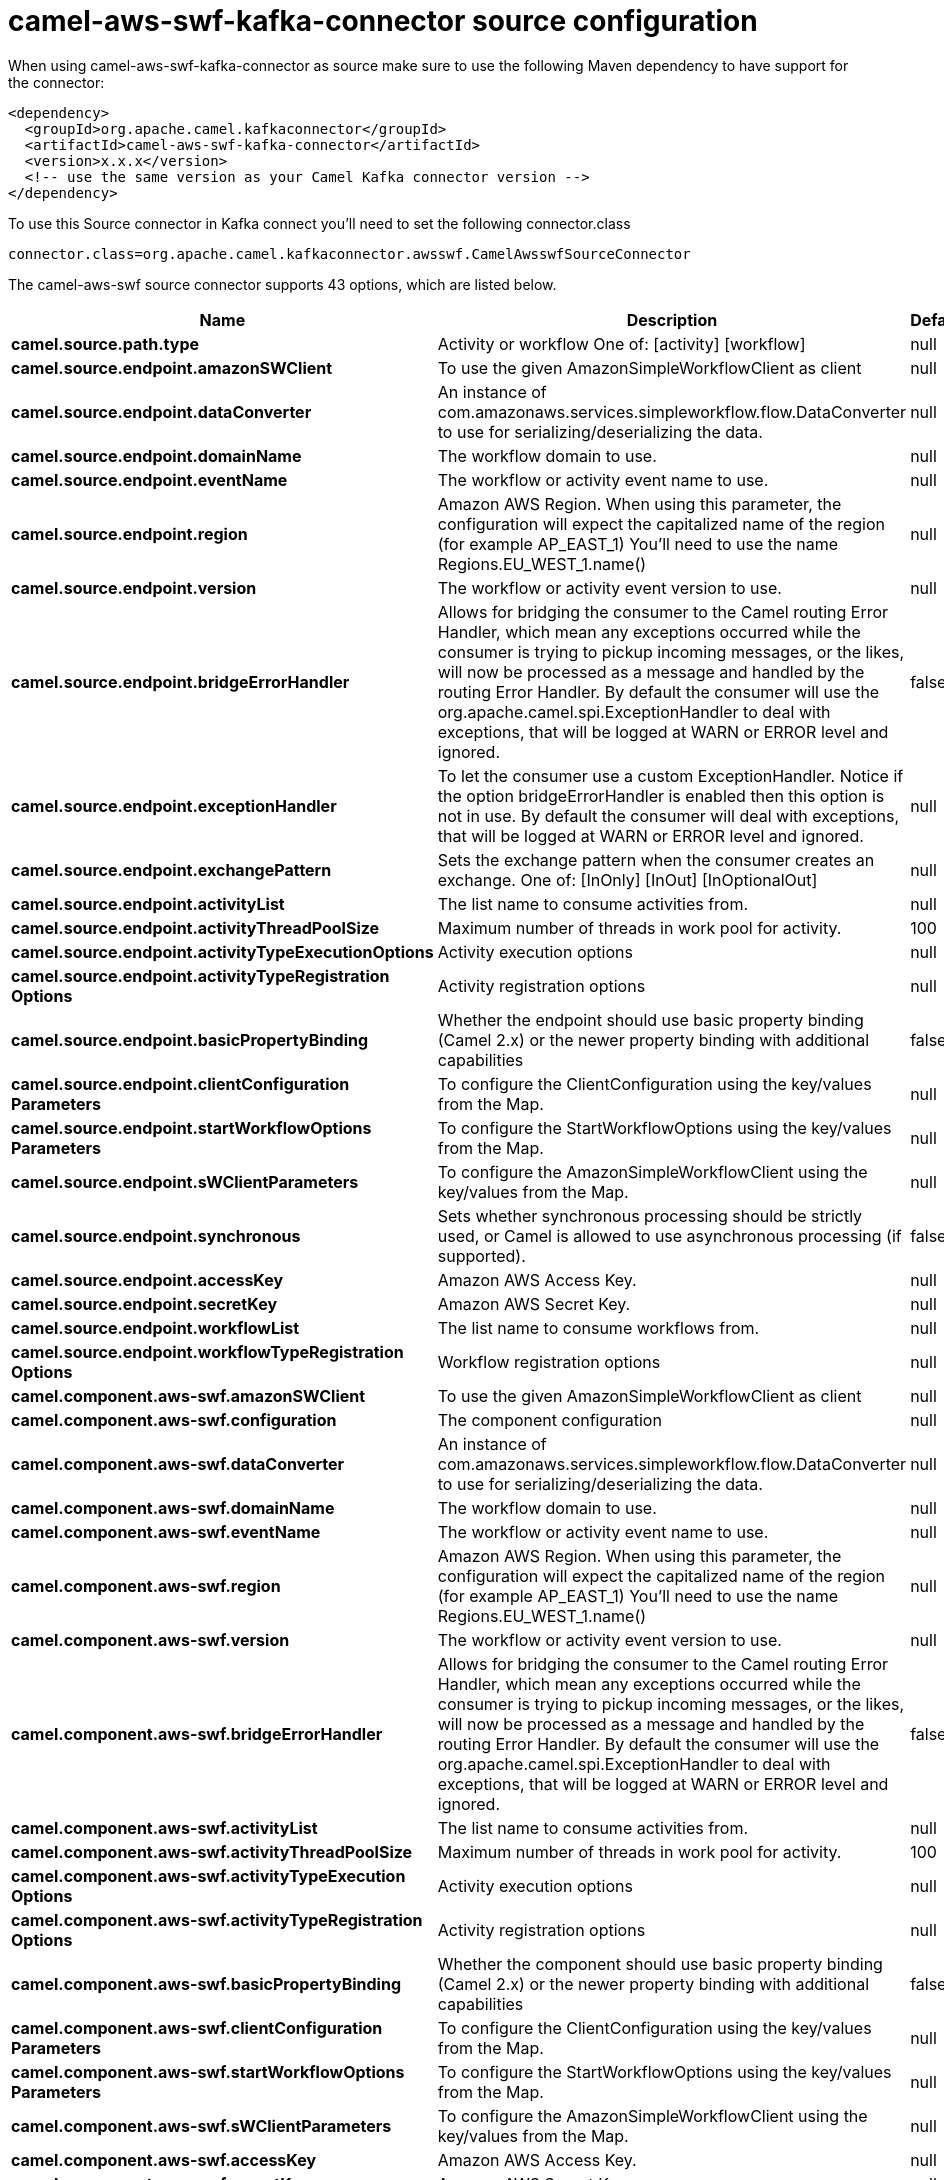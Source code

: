 // kafka-connector options: START
[[camel-aws-swf-kafka-connector-source]]
= camel-aws-swf-kafka-connector source configuration

When using camel-aws-swf-kafka-connector as source make sure to use the following Maven dependency to have support for the connector:

[source,xml]
----
<dependency>
  <groupId>org.apache.camel.kafkaconnector</groupId>
  <artifactId>camel-aws-swf-kafka-connector</artifactId>
  <version>x.x.x</version>
  <!-- use the same version as your Camel Kafka connector version -->
</dependency>
----

To use this Source connector in Kafka connect you'll need to set the following connector.class

[source,java]
----
connector.class=org.apache.camel.kafkaconnector.awsswf.CamelAwsswfSourceConnector
----


The camel-aws-swf source connector supports 43 options, which are listed below.



[width="100%",cols="2,5,^1,2",options="header"]
|===
| Name | Description | Default | Priority
| *camel.source.path.type* | Activity or workflow One of: [activity] [workflow] | null | HIGH
| *camel.source.endpoint.amazonSWClient* | To use the given AmazonSimpleWorkflowClient as client | null | MEDIUM
| *camel.source.endpoint.dataConverter* | An instance of com.amazonaws.services.simpleworkflow.flow.DataConverter to use for serializing/deserializing the data. | null | MEDIUM
| *camel.source.endpoint.domainName* | The workflow domain to use. | null | MEDIUM
| *camel.source.endpoint.eventName* | The workflow or activity event name to use. | null | MEDIUM
| *camel.source.endpoint.region* | Amazon AWS Region. When using this parameter, the configuration will expect the capitalized name of the region (for example AP_EAST_1) You'll need to use the name Regions.EU_WEST_1.name() | null | MEDIUM
| *camel.source.endpoint.version* | The workflow or activity event version to use. | null | MEDIUM
| *camel.source.endpoint.bridgeErrorHandler* | Allows for bridging the consumer to the Camel routing Error Handler, which mean any exceptions occurred while the consumer is trying to pickup incoming messages, or the likes, will now be processed as a message and handled by the routing Error Handler. By default the consumer will use the org.apache.camel.spi.ExceptionHandler to deal with exceptions, that will be logged at WARN or ERROR level and ignored. | false | MEDIUM
| *camel.source.endpoint.exceptionHandler* | To let the consumer use a custom ExceptionHandler. Notice if the option bridgeErrorHandler is enabled then this option is not in use. By default the consumer will deal with exceptions, that will be logged at WARN or ERROR level and ignored. | null | MEDIUM
| *camel.source.endpoint.exchangePattern* | Sets the exchange pattern when the consumer creates an exchange. One of: [InOnly] [InOut] [InOptionalOut] | null | MEDIUM
| *camel.source.endpoint.activityList* | The list name to consume activities from. | null | MEDIUM
| *camel.source.endpoint.activityThreadPoolSize* | Maximum number of threads in work pool for activity. | 100 | MEDIUM
| *camel.source.endpoint.activityTypeExecutionOptions* | Activity execution options | null | MEDIUM
| *camel.source.endpoint.activityTypeRegistration Options* | Activity registration options | null | MEDIUM
| *camel.source.endpoint.basicPropertyBinding* | Whether the endpoint should use basic property binding (Camel 2.x) or the newer property binding with additional capabilities | false | MEDIUM
| *camel.source.endpoint.clientConfiguration Parameters* | To configure the ClientConfiguration using the key/values from the Map. | null | MEDIUM
| *camel.source.endpoint.startWorkflowOptions Parameters* | To configure the StartWorkflowOptions using the key/values from the Map. | null | MEDIUM
| *camel.source.endpoint.sWClientParameters* | To configure the AmazonSimpleWorkflowClient using the key/values from the Map. | null | MEDIUM
| *camel.source.endpoint.synchronous* | Sets whether synchronous processing should be strictly used, or Camel is allowed to use asynchronous processing (if supported). | false | MEDIUM
| *camel.source.endpoint.accessKey* | Amazon AWS Access Key. | null | MEDIUM
| *camel.source.endpoint.secretKey* | Amazon AWS Secret Key. | null | MEDIUM
| *camel.source.endpoint.workflowList* | The list name to consume workflows from. | null | MEDIUM
| *camel.source.endpoint.workflowTypeRegistration Options* | Workflow registration options | null | MEDIUM
| *camel.component.aws-swf.amazonSWClient* | To use the given AmazonSimpleWorkflowClient as client | null | MEDIUM
| *camel.component.aws-swf.configuration* | The component configuration | null | MEDIUM
| *camel.component.aws-swf.dataConverter* | An instance of com.amazonaws.services.simpleworkflow.flow.DataConverter to use for serializing/deserializing the data. | null | MEDIUM
| *camel.component.aws-swf.domainName* | The workflow domain to use. | null | MEDIUM
| *camel.component.aws-swf.eventName* | The workflow or activity event name to use. | null | MEDIUM
| *camel.component.aws-swf.region* | Amazon AWS Region. When using this parameter, the configuration will expect the capitalized name of the region (for example AP_EAST_1) You'll need to use the name Regions.EU_WEST_1.name() | null | MEDIUM
| *camel.component.aws-swf.version* | The workflow or activity event version to use. | null | MEDIUM
| *camel.component.aws-swf.bridgeErrorHandler* | Allows for bridging the consumer to the Camel routing Error Handler, which mean any exceptions occurred while the consumer is trying to pickup incoming messages, or the likes, will now be processed as a message and handled by the routing Error Handler. By default the consumer will use the org.apache.camel.spi.ExceptionHandler to deal with exceptions, that will be logged at WARN or ERROR level and ignored. | false | MEDIUM
| *camel.component.aws-swf.activityList* | The list name to consume activities from. | null | MEDIUM
| *camel.component.aws-swf.activityThreadPoolSize* | Maximum number of threads in work pool for activity. | 100 | MEDIUM
| *camel.component.aws-swf.activityTypeExecution Options* | Activity execution options | null | MEDIUM
| *camel.component.aws-swf.activityTypeRegistration Options* | Activity registration options | null | MEDIUM
| *camel.component.aws-swf.basicPropertyBinding* | Whether the component should use basic property binding (Camel 2.x) or the newer property binding with additional capabilities | false | MEDIUM
| *camel.component.aws-swf.clientConfiguration Parameters* | To configure the ClientConfiguration using the key/values from the Map. | null | MEDIUM
| *camel.component.aws-swf.startWorkflowOptions Parameters* | To configure the StartWorkflowOptions using the key/values from the Map. | null | MEDIUM
| *camel.component.aws-swf.sWClientParameters* | To configure the AmazonSimpleWorkflowClient using the key/values from the Map. | null | MEDIUM
| *camel.component.aws-swf.accessKey* | Amazon AWS Access Key. | null | MEDIUM
| *camel.component.aws-swf.secretKey* | Amazon AWS Secret Key. | null | MEDIUM
| *camel.component.aws-swf.workflowList* | The list name to consume workflows from. | null | MEDIUM
| *camel.component.aws-swf.workflowTypeRegistration Options* | Workflow registration options | null | MEDIUM
|===
// kafka-connector options: END
